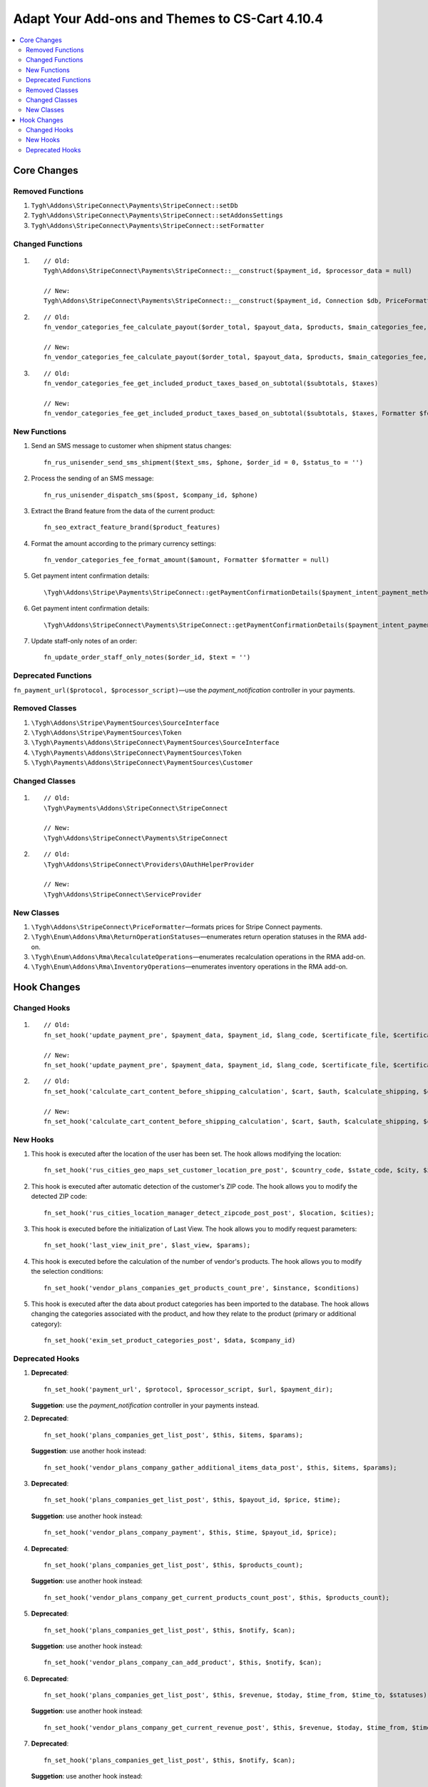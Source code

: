 ***********************************************
Adapt Your Add-ons and Themes to CS-Cart 4.10.4
***********************************************

.. contents::
   :backlinks: none
   :local:

============
Core Changes
============

-----------------
Removed Functions
-----------------

#. ``Tygh\Addons\StripeConnect\Payments\StripeConnect::setDb``
#. ``Tygh\Addons\StripeConnect\Payments\StripeConnect::setAddonsSettings``
#. ``Tygh\Addons\StripeConnect\Payments\StripeConnect::setFormatter``

-----------------
Changed Functions
-----------------
#.

  ::

    // Old:
    Tygh\Addons\StripeConnect\Payments\StripeConnect::__construct($payment_id, $processor_data = null)

    // New:
    Tygh\Addons\StripeConnect\Payments\StripeConnect::__construct($payment_id, Connection $db, PriceFormatter $price_formatter, array $addon_settings, $processor_params = null)

#.

  ::

    // Old:
    fn_vendor_categories_fee_calculate_payout($order_total, $payout_data, $products, $main_categories_fee, $parent_categories_fee, $payouts_history)

    // New:
    fn_vendor_categories_fee_calculate_payout($order_total, $payout_data, $products, $main_categories_fee, $parent_categories_fee, $payouts_history, Formatter $formatter = null)

#.

  ::

    // Old:
    fn_vendor_categories_fee_get_included_product_taxes_based_on_subtotal($subtotals, $taxes)

    // New:
    fn_vendor_categories_fee_get_included_product_taxes_based_on_subtotal($subtotals, $taxes, Formatter $formatter = null)


-------------
New Functions
-------------

#. Send an SMS message to customer when shipment status changes::

     fn_rus_unisender_send_sms_shipment($text_sms, $phone, $order_id = 0, $status_to = '')

#. Process the sending of an SMS message::

     fn_rus_unisender_dispatch_sms($post, $company_id, $phone)

#. Extract the Brand feature from the data of the current product::

     fn_seo_extract_feature_brand($product_features)

#. Format the amount according to the primary currency settings::

     fn_vendor_categories_fee_format_amount($amount, Formatter $formatter = null)

#. Get payment intent confirmation details::

     \Tygh\Addons\Stripe\Payments\StripeConnect::getPaymentConfirmationDetails($payment_intent_payment_method_id, $total)

#. Get payment intent confirmation details::

     \Tygh\Addons\StripeConnect\Payments\StripeConnect::getPaymentConfirmationDetails($payment_intent_payment_method_id, $total)


#. Update staff-only notes of an order::

     fn_update_order_staff_only_notes($order_id, $text = '')

--------------------
Deprecated Functions
--------------------

``fn_payment_url($protocol, $processor_script)``—use the *payment_notification* controller in your payments.

---------------
Removed Сlasses
---------------

#. ``\Tygh\Addons\Stripe\PaymentSources\SourceInterface``

#. ``\Tygh\Addons\Stripe\PaymentSources\Token``

#. ``\Tygh\Payments\Addons\StripeConnect\PaymentSources\SourceInterface``

#. ``\Tygh\Payments\Addons\StripeConnect\PaymentSources\Token``

#. ``\Tygh\Payments\Addons\StripeConnect\PaymentSources\Customer``

---------------
Changed Classes
---------------

#.

  ::

    // Old:
    \Tygh\Payments\Addons\StripeConnect\StripeConnect

    // New:
    \Tygh\Addons\StripeConnect\Payments\StripeConnect


#.

  ::

    // Old:
    \Tygh\Addons\StripeConnect\Providers\OAuthHelperProvider

    // New:
    \Tygh\Addons\StripeConnect\ServiceProvider

-----------
New Сlasses
-----------

#. ``\Tygh\Addons\StripeConnect\PriceFormatter``—formats prices for Stripe Connect payments.

#. ``\Tygh\Enum\Addons\Rma\ReturnOperationStatuses``—enumerates return operation statuses in the RMA add-on.

#. ``\Tygh\Enum\Addons\Rma\RecalculateOperations``—enumerates recalculation operations in the RMA add-on.

#. ``\Tygh\Enum\Addons\Rma\InventoryOperations``—enumerates inventory operations in the RMA add-on.

============
Hook Changes
============

-------------
Changed Hooks
-------------

#.

  ::

    // Old:
    fn_set_hook('update_payment_pre', $payment_data, $payment_id, $lang_code, $certificate_file, $certificates_dir);

    // New:
    fn_set_hook('update_payment_pre', $payment_data, $payment_id, $lang_code, $certificate_file, $certificates_dir, $can_purge_processor_params);


#.

  ::

    // Old:
    fn_set_hook('calculate_cart_content_before_shipping_calculation', $cart, $auth, $calculate_shipping, $calculate_taxes, $options_style, $apply_cart_promotions);

    // New:
    fn_set_hook('calculate_cart_content_before_shipping_calculation', $cart, $auth, $calculate_shipping, $calculate_taxes, $options_style, $apply_cart_promotions, $shipping_cache_tables, $shipping_cache_key);

---------
New Hooks
---------

#. This hook is executed after the location of the user has been set. The hook allows modifying the location::

     fn_set_hook('rus_cities_geo_maps_set_customer_location_pre_post', $country_code, $state_code, $city, $zipcode);

#. This hook is executed after automatic detection of the customer's ZIP code. The hook allows you to modify the detected ZIP code::

     fn_set_hook('rus_cities_location_manager_detect_zipcode_post_post', $location, $cities);

#. This hook is executed before the initialization of Last View. The hook allows you to modify request parameters::

     fn_set_hook('last_view_init_pre', $last_view, $params);

#. This hook is executed before the calculation of the number of vendor's products. The hook allows you to modify the selection conditions::

     fn_set_hook('vendor_plans_companies_get_products_count_pre', $instance, $conditions)

#. This hook is executed after the data about product categories has been imported to the database. The hook allows changing the categories associated with the product, and how they relate to the product (primary or additional category)::

     fn_set_hook('exim_set_product_categories_post', $data, $company_id)


----------------
Deprecated Hooks
----------------

#. **Deprecated**::

     fn_set_hook('payment_url', $protocol, $processor_script, $url, $payment_dir);

   **Suggetion**: use the *payment_notification* controller in your payments instead.

#. **Deprecated**::

     fn_set_hook('plans_companies_get_list_post', $this, $items, $params);

   **Suggestion**: use another hook instead::

     fn_set_hook('vendor_plans_company_gather_additional_items_data_post', $this, $items, $params);

#. **Deprecated**::

     fn_set_hook('plans_companies_get_list_post', $this, $payout_id, $price, $time);

   **Suggetion**: use another hook instead::

     fn_set_hook('vendor_plans_company_payment', $this, $time, $payout_id, $price);

#. **Deprecated**::

     fn_set_hook('plans_companies_get_list_post', $this, $products_count);

   **Suggetion**: use another hook instead::

     fn_set_hook('vendor_plans_company_get_current_products_count_post', $this, $products_count);

#. **Deprecated**::

     fn_set_hook('plans_companies_get_list_post', $this, $notify, $can);

   **Suggetion**: use another hook instead::

     fn_set_hook('vendor_plans_company_can_add_product', $this, $notify, $can);

#. **Deprecated**::

     fn_set_hook('plans_companies_get_list_post', $this, $revenue, $today, $time_from, $time_to, $statuses);

   **Suggetion**: use another hook instead::

     fn_set_hook('vendor_plans_company_get_current_revenue_post', $this, $revenue, $today, $time_from, $time_to, $statuses);

#. **Deprecated**::

     fn_set_hook('plans_companies_get_list_post', $this, $notify, $can);

   **Suggetion**: use another hook instead::

     fn_set_hook('vendor_plans_company_can_get_revenue', $this, $notify, $can);
